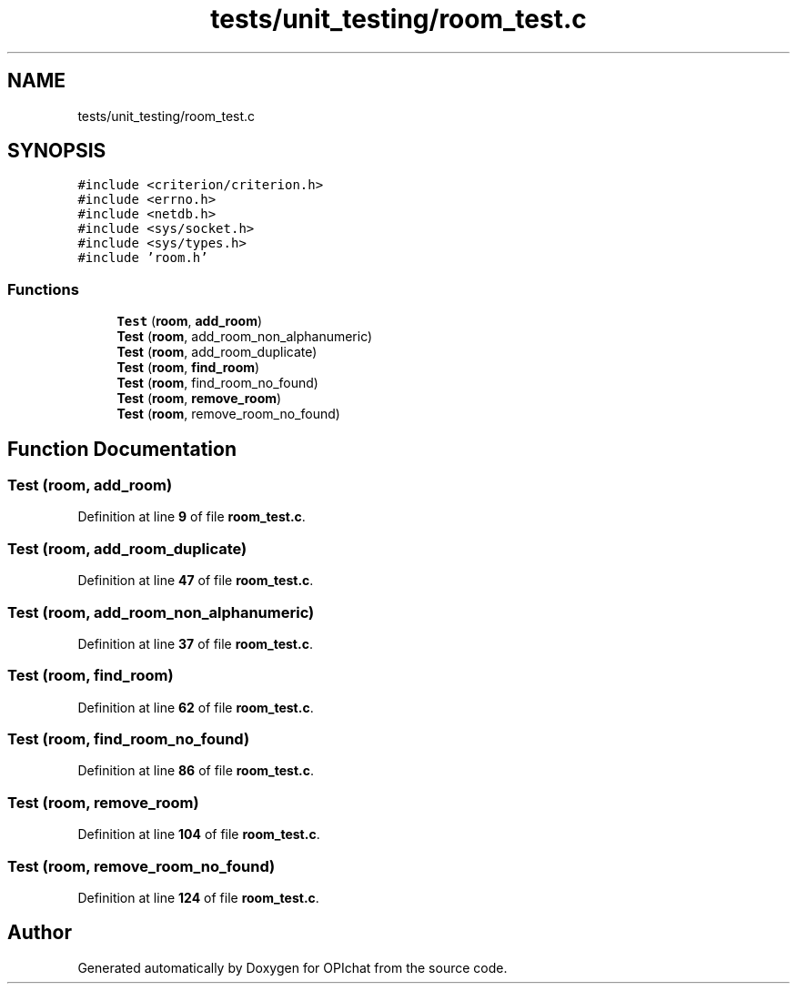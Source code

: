 .TH "tests/unit_testing/room_test.c" 3 "Wed Feb 9 2022" "OPIchat" \" -*- nroff -*-
.ad l
.nh
.SH NAME
tests/unit_testing/room_test.c
.SH SYNOPSIS
.br
.PP
\fC#include <criterion/criterion\&.h>\fP
.br
\fC#include <errno\&.h>\fP
.br
\fC#include <netdb\&.h>\fP
.br
\fC#include <sys/socket\&.h>\fP
.br
\fC#include <sys/types\&.h>\fP
.br
\fC#include 'room\&.h'\fP
.br

.SS "Functions"

.in +1c
.ti -1c
.RI "\fBTest\fP (\fBroom\fP, \fBadd_room\fP)"
.br
.ti -1c
.RI "\fBTest\fP (\fBroom\fP, add_room_non_alphanumeric)"
.br
.ti -1c
.RI "\fBTest\fP (\fBroom\fP, add_room_duplicate)"
.br
.ti -1c
.RI "\fBTest\fP (\fBroom\fP, \fBfind_room\fP)"
.br
.ti -1c
.RI "\fBTest\fP (\fBroom\fP, find_room_no_found)"
.br
.ti -1c
.RI "\fBTest\fP (\fBroom\fP, \fBremove_room\fP)"
.br
.ti -1c
.RI "\fBTest\fP (\fBroom\fP, remove_room_no_found)"
.br
.in -1c
.SH "Function Documentation"
.PP 
.SS "Test (\fBroom\fP, \fBadd_room\fP)"

.PP
Definition at line \fB9\fP of file \fBroom_test\&.c\fP\&.
.SS "Test (\fBroom\fP, add_room_duplicate)"

.PP
Definition at line \fB47\fP of file \fBroom_test\&.c\fP\&.
.SS "Test (\fBroom\fP, add_room_non_alphanumeric)"

.PP
Definition at line \fB37\fP of file \fBroom_test\&.c\fP\&.
.SS "Test (\fBroom\fP, \fBfind_room\fP)"

.PP
Definition at line \fB62\fP of file \fBroom_test\&.c\fP\&.
.SS "Test (\fBroom\fP, find_room_no_found)"

.PP
Definition at line \fB86\fP of file \fBroom_test\&.c\fP\&.
.SS "Test (\fBroom\fP, \fBremove_room\fP)"

.PP
Definition at line \fB104\fP of file \fBroom_test\&.c\fP\&.
.SS "Test (\fBroom\fP, remove_room_no_found)"

.PP
Definition at line \fB124\fP of file \fBroom_test\&.c\fP\&.
.SH "Author"
.PP 
Generated automatically by Doxygen for OPIchat from the source code\&.
